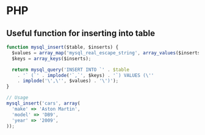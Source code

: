 * PHP
** Useful function for inserting into table
#+BEGIN_SRC js
  function mysql_insert($table, $inserts) {
    $values = array_map('mysql_real_escape_string', array_values($inserts));
    $keys = array_keys($inserts);

    return mysql_query('INSERT INTO `' . $table
      . '` (`' . implode('`,`', $keys) . '`) VALUES (\''
      . implode('\',\'', $values) . '\')');
  }
  
  // Usage
  mysql_insert('cars', array(
    'make' => 'Aston Martin',
    'model' => 'DB9',
    'year' => '2009',
  ));
#+END_SRC
